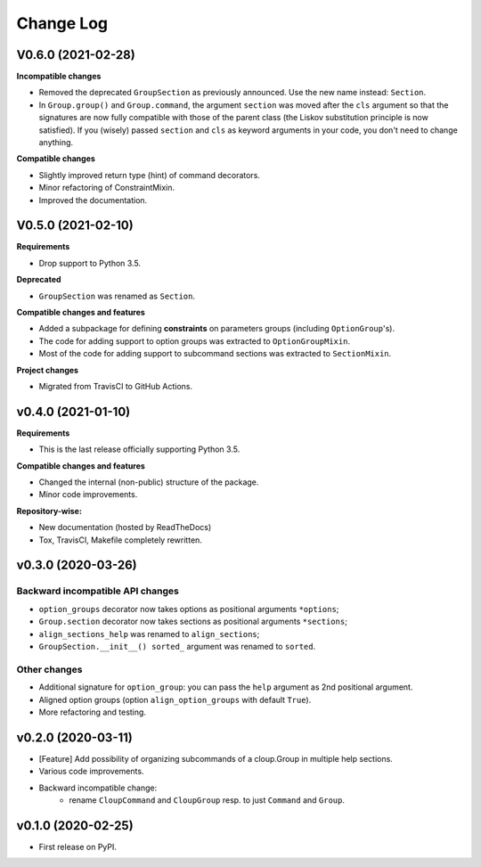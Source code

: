 ==========
Change Log
==========

..  V0.X.X (in development)
    =======================
    **Requirements**
    **Incompatible changes**
    **Deprecated**
    **Compatible changes and features**

V0.6.0 (2021-02-28)
===================
**Incompatible changes**

- Removed the deprecated ``GroupSection`` as previously announced.
  Use the new name instead: ``Section``.
- In ``Group.group()`` and ``Group.command``, the argument ``section`` was moved
  after the ``cls`` argument so that the signatures are now fully compatible with
  those of the parent class (the Liskov substitution principle is now satisfied).
  If you (wisely) passed ``section`` and ``cls`` as keyword arguments in your
  code, you don't need to change anything.

**Compatible changes**

- Slightly improved return type (hint) of command decorators.
- Minor refactoring of ConstraintMixin.
- Improved the documentation.


V0.5.0 (2021-02-10)
===================
**Requirements**

- Drop support to Python 3.5.

**Deprecated**

- ``GroupSection`` was renamed as ``Section``.

**Compatible changes and features**

- Added a subpackage for defining **constraints** on parameters groups
  (including ``OptionGroup``'s).
- The code for adding support to option groups was extracted to ``OptionGroupMixin``.
- Most of the code for adding support to subcommand sections was extracted to
  ``SectionMixin``.

**Project changes**

- Migrated from TravisCI to GitHub Actions.


v0.4.0 (2021-01-10)
===================

**Requirements**

- This is the last release officially supporting Python 3.5.

**Compatible changes and features**

- Changed the internal (non-public) structure of the package.
- Minor code improvements.

**Repository-wise:**

- New documentation (hosted by ReadTheDocs)
- Tox, TravisCI, Makefile completely rewritten.


v0.3.0 (2020-03-26)
===================
Backward incompatible API changes
---------------------------------
- ``option_groups`` decorator now takes options as positional arguments ``*options``;
- ``Group.section`` decorator now takes sections as positional arguments ``*sections``;
- ``align_sections_help`` was renamed to ``align_sections``;
- ``GroupSection.__init__() sorted_`` argument was renamed to ``sorted``.

Other changes
-------------
- Additional signature for ``option_group``: you can pass the ``help`` argument
  as 2nd positional argument.
- Aligned option groups (option ``align_option_groups`` with default ``True``).
- More refactoring and testing.


v0.2.0 (2020-03-11)
===================
- [Feature] Add possibility of organizing subcommands of a cloup.Group in
  multiple help sections.
- Various code improvements.
- Backward incompatible change:
    - rename ``CloupCommand`` and ``CloupGroup`` resp. to just ``Command`` and ``Group``.


v0.1.0 (2020-02-25)
===================
- First release on PyPI.
